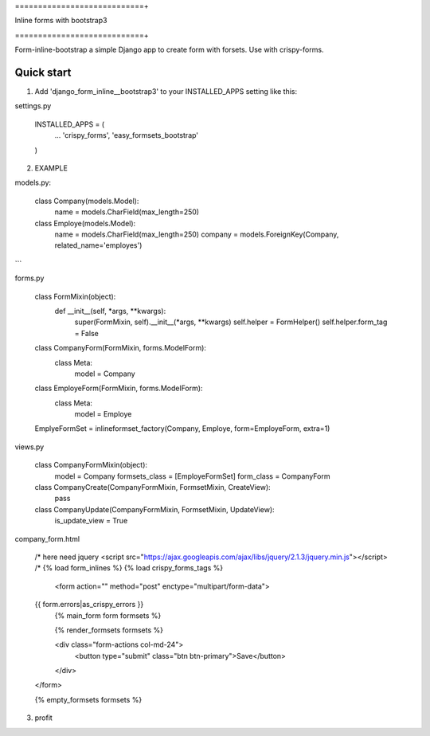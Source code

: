 ============================+

Inline forms with bootstrap3

============================+

Form-inline-bootstrap a simple Django app to create form with forsets. 
Use with crispy-forms. 

Quick start
-----------

1. Add 'django_form_inline__bootstrap3' to your INSTALLED_APPS setting like this:

settings.py

    INSTALLED_APPS = (
        ...
        'crispy_forms',
        'easy_formsets_bootstrap'
    )

2.  EXAMPLE

models.py:

    class Company(models.Model):
        name = models.CharField(max_length=250)

    class Employe(models.Model):
        name = models.CharField(max_length=250)
        company = models.ForeignKey(Company, related_name='employes')

```

forms.py

    class FormMixin(object):
        def __init__(self, *args, **kwargs):
            super(FormMixin, self).__init__(*args, **kwargs)
            self.helper = FormHelper()
            self.helper.form_tag = False

    class CompanyForm(FormMixin, forms.ModelForm):
        class Meta:
            model = Company

    class EmployeForm(FormMixin, forms.ModelForm):
        class Meta:
            model = Employe

    EmplyeFormSet = inlineformset_factory(Company, Employe, form=EmployeForm, extra=1)

views.py

    class CompanyFormMixin(object):
        model = Company
        formsets_class = [EmployeFormSet]
        form_class = CompanyForm

    class CompanyCreate(CompanyFormMixin, FormsetMixin, CreateView):
        pass

    class CompanyUpdate(CompanyFormMixin, FormsetMixin, UpdateView):
        is_update_view = True

company_form.html

    /* here need jquery <script src="https://ajax.googleapis.com/ajax/libs/jquery/2.1.3/jquery.min.js"></script> /*
    {% load form_inlines %}
    {% load crispy_forms_tags %}
     <form action="" method="post" enctype="multipart/form-data">
    {{ form.errors|as_crispy_errors }}
         {% main_form form formsets %}

         {% render_formsets formsets %}

         <div class="form-actions col-md-24">
             <button type="submit" class="btn btn-primary">Save</button>
         </div>
    </form>

    {% empty_formsets formsets %}

3. profit

